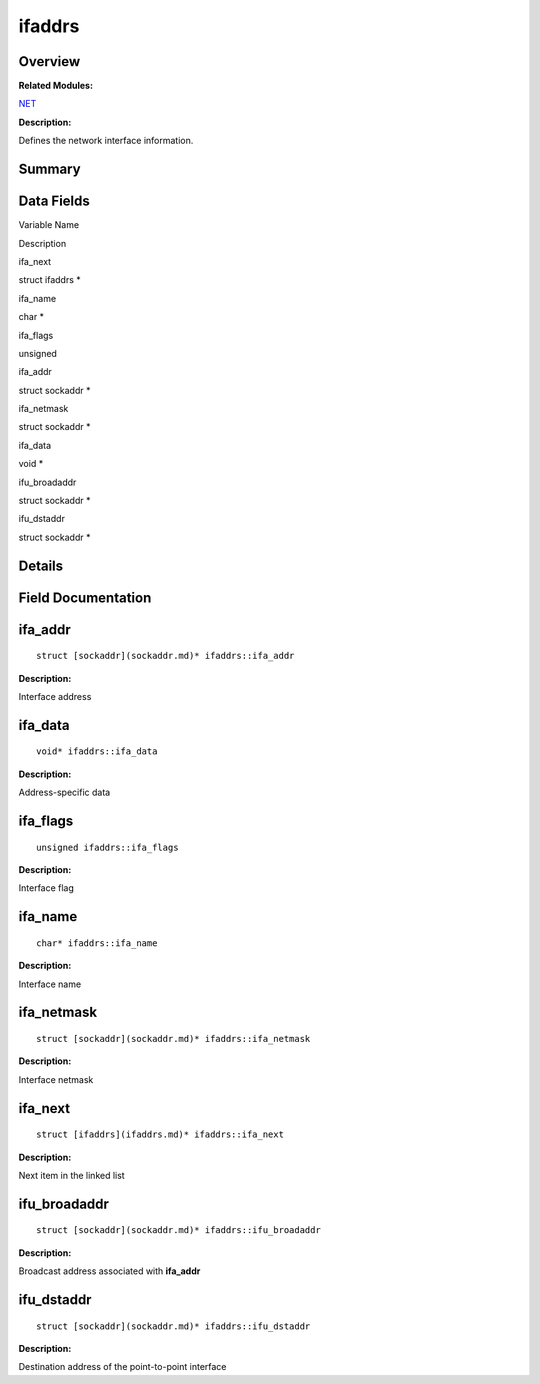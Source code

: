 ifaddrs
=======

**Overview**\ 
--------------

**Related Modules:**

`NET <net.md>`__

**Description:**

Defines the network interface information.

**Summary**\ 
-------------

Data Fields
-----------

.. raw:: html

   <table>

.. raw:: html

   <thead align="left">

.. raw:: html

   <tr id="row1803036534084843">

.. raw:: html

   <th class="cellrowborder" valign="top" width="50%" id="mcps1.1.3.1.1">

.. raw:: html

   <p id="p942735620084843">

Variable Name

.. raw:: html

   </p>

.. raw:: html

   </th>

.. raw:: html

   <th class="cellrowborder" valign="top" width="50%" id="mcps1.1.3.1.2">

.. raw:: html

   <p id="p8552576084843">

Description

.. raw:: html

   </p>

.. raw:: html

   </th>

.. raw:: html

   </tr>

.. raw:: html

   </thead>

.. raw:: html

   <tbody>

.. raw:: html

   <tr id="row1410566812084843">

.. raw:: html

   <td class="cellrowborder" valign="top" width="50%" headers="mcps1.1.3.1.1 ">

.. raw:: html

   <p id="p740552843084843">

ifa_next

.. raw:: html

   </p>

.. raw:: html

   </td>

.. raw:: html

   <td class="cellrowborder" valign="top" width="50%" headers="mcps1.1.3.1.2 ">

.. raw:: html

   <p id="p1872848464084843">

struct ifaddrs \*

.. raw:: html

   </p>

.. raw:: html

   </td>

.. raw:: html

   </tr>

.. raw:: html

   <tr id="row225951150084843">

.. raw:: html

   <td class="cellrowborder" valign="top" width="50%" headers="mcps1.1.3.1.1 ">

.. raw:: html

   <p id="p1441122085084843">

ifa_name

.. raw:: html

   </p>

.. raw:: html

   </td>

.. raw:: html

   <td class="cellrowborder" valign="top" width="50%" headers="mcps1.1.3.1.2 ">

.. raw:: html

   <p id="p108567717084843">

char \*

.. raw:: html

   </p>

.. raw:: html

   </td>

.. raw:: html

   </tr>

.. raw:: html

   <tr id="row1682393175084843">

.. raw:: html

   <td class="cellrowborder" valign="top" width="50%" headers="mcps1.1.3.1.1 ">

.. raw:: html

   <p id="p650192905084843">

ifa_flags

.. raw:: html

   </p>

.. raw:: html

   </td>

.. raw:: html

   <td class="cellrowborder" valign="top" width="50%" headers="mcps1.1.3.1.2 ">

.. raw:: html

   <p id="p296074180084843">

unsigned

.. raw:: html

   </p>

.. raw:: html

   </td>

.. raw:: html

   </tr>

.. raw:: html

   <tr id="row270979596084843">

.. raw:: html

   <td class="cellrowborder" valign="top" width="50%" headers="mcps1.1.3.1.1 ">

.. raw:: html

   <p id="p1223025426084843">

ifa_addr

.. raw:: html

   </p>

.. raw:: html

   </td>

.. raw:: html

   <td class="cellrowborder" valign="top" width="50%" headers="mcps1.1.3.1.2 ">

.. raw:: html

   <p id="p839082363084843">

struct sockaddr \*

.. raw:: html

   </p>

.. raw:: html

   </td>

.. raw:: html

   </tr>

.. raw:: html

   <tr id="row1295565672084843">

.. raw:: html

   <td class="cellrowborder" valign="top" width="50%" headers="mcps1.1.3.1.1 ">

.. raw:: html

   <p id="p589339604084843">

ifa_netmask

.. raw:: html

   </p>

.. raw:: html

   </td>

.. raw:: html

   <td class="cellrowborder" valign="top" width="50%" headers="mcps1.1.3.1.2 ">

.. raw:: html

   <p id="p215420655084843">

struct sockaddr \*

.. raw:: html

   </p>

.. raw:: html

   </td>

.. raw:: html

   </tr>

.. raw:: html

   <tr id="row2140793647084843">

.. raw:: html

   <td class="cellrowborder" valign="top" width="50%" headers="mcps1.1.3.1.1 ">

.. raw:: html

   <p id="p662352065084843">

ifa_data

.. raw:: html

   </p>

.. raw:: html

   </td>

.. raw:: html

   <td class="cellrowborder" valign="top" width="50%" headers="mcps1.1.3.1.2 ">

.. raw:: html

   <p id="p126649336084843">

void \*

.. raw:: html

   </p>

.. raw:: html

   </td>

.. raw:: html

   </tr>

.. raw:: html

   <tr id="row895855655084843">

.. raw:: html

   <td class="cellrowborder" valign="top" width="50%" headers="mcps1.1.3.1.1 ">

.. raw:: html

   <p id="p901642777084843">

ifu_broadaddr

.. raw:: html

   </p>

.. raw:: html

   </td>

.. raw:: html

   <td class="cellrowborder" valign="top" width="50%" headers="mcps1.1.3.1.2 ">

.. raw:: html

   <p id="p418648238084843">

struct sockaddr \*

.. raw:: html

   </p>

.. raw:: html

   </td>

.. raw:: html

   </tr>

.. raw:: html

   <tr id="row2002156394084843">

.. raw:: html

   <td class="cellrowborder" valign="top" width="50%" headers="mcps1.1.3.1.1 ">

.. raw:: html

   <p id="p91623292084843">

ifu_dstaddr

.. raw:: html

   </p>

.. raw:: html

   </td>

.. raw:: html

   <td class="cellrowborder" valign="top" width="50%" headers="mcps1.1.3.1.2 ">

.. raw:: html

   <p id="p867267049084843">

struct sockaddr \*

.. raw:: html

   </p>

.. raw:: html

   </td>

.. raw:: html

   </tr>

.. raw:: html

   </tbody>

.. raw:: html

   </table>

**Details**\ 
-------------

**Field Documentation**\ 
-------------------------

ifa_addr
--------

::

   struct [sockaddr](sockaddr.md)* ifaddrs::ifa_addr

**Description:**

Interface address

ifa_data
--------

::

   void* ifaddrs::ifa_data

**Description:**

Address-specific data

ifa_flags
---------

::

   unsigned ifaddrs::ifa_flags

**Description:**

Interface flag

ifa_name
--------

::

   char* ifaddrs::ifa_name

**Description:**

Interface name

ifa_netmask
-----------

::

   struct [sockaddr](sockaddr.md)* ifaddrs::ifa_netmask

**Description:**

Interface netmask

ifa_next
--------

::

   struct [ifaddrs](ifaddrs.md)* ifaddrs::ifa_next

**Description:**

Next item in the linked list

ifu_broadaddr
-------------

::

   struct [sockaddr](sockaddr.md)* ifaddrs::ifu_broadaddr

**Description:**

Broadcast address associated with **ifa_addr**

ifu_dstaddr
-----------

::

   struct [sockaddr](sockaddr.md)* ifaddrs::ifu_dstaddr

**Description:**

Destination address of the point-to-point interface
